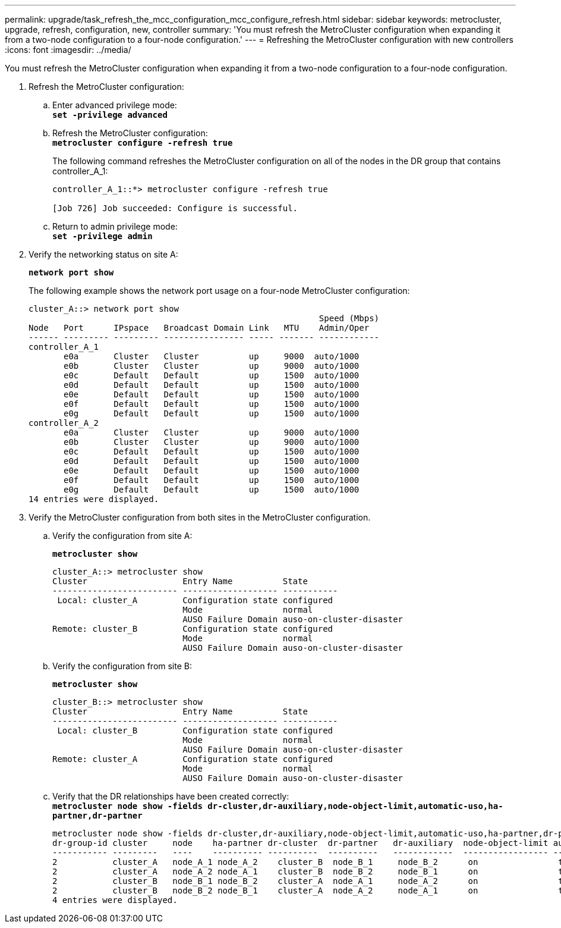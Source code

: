 ---
permalink: upgrade/task_refresh_the_mcc_configuration_mcc_configure_refresh.html
sidebar: sidebar
keywords: metrocluster, upgrade, refresh, configuration, new, controller
summary: 'You must refresh the MetroCluster configuration when expanding it from a two-node configuration to a four-node configuration.'
---
= Refreshing the MetroCluster configuration with new controllers
:icons: font
:imagesdir: ../media/

[.lead]
You must refresh the MetroCluster configuration when expanding it from a two-node configuration to a four-node configuration.

. Refresh the MetroCluster configuration:
 .. Enter advanced privilege mode:
 +
`*set -privilege advanced*`
 .. Refresh the MetroCluster configuration:
 +
`*metrocluster configure -refresh true*`
+
The following command refreshes the MetroCluster configuration on all of the nodes in the DR group that contains controller_A_1:
+
----
controller_A_1::*> metrocluster configure -refresh true

[Job 726] Job succeeded: Configure is successful.
----

 .. Return to admin privilege mode:
 +
`*set -privilege admin*`
. Verify the networking status on site A:
+
`*network port show*`
+
The following example shows the network port usage on a four-node MetroCluster configuration:
+
----
cluster_A::> network port show
                                                          Speed (Mbps)
Node   Port      IPspace   Broadcast Domain Link   MTU    Admin/Oper
------ --------- --------- ---------------- ----- ------- ------------
controller_A_1
       e0a       Cluster   Cluster          up     9000  auto/1000
       e0b       Cluster   Cluster          up     9000  auto/1000
       e0c       Default   Default          up     1500  auto/1000
       e0d       Default   Default          up     1500  auto/1000
       e0e       Default   Default          up     1500  auto/1000
       e0f       Default   Default          up     1500  auto/1000
       e0g       Default   Default          up     1500  auto/1000
controller_A_2
       e0a       Cluster   Cluster          up     9000  auto/1000
       e0b       Cluster   Cluster          up     9000  auto/1000
       e0c       Default   Default          up     1500  auto/1000
       e0d       Default   Default          up     1500  auto/1000
       e0e       Default   Default          up     1500  auto/1000
       e0f       Default   Default          up     1500  auto/1000
       e0g       Default   Default          up     1500  auto/1000
14 entries were displayed.
----

. Verify the MetroCluster configuration from both sites in the MetroCluster configuration.
 .. Verify the configuration from site A:
+
`*metrocluster show*`
+
----
cluster_A::> metrocluster show
Cluster                   Entry Name          State
------------------------- ------------------- -----------
 Local: cluster_A         Configuration state configured
                          Mode                normal
                          AUSO Failure Domain auso-on-cluster-disaster
Remote: cluster_B         Configuration state configured
                          Mode                normal
                          AUSO Failure Domain auso-on-cluster-disaster
----

 .. Verify the configuration from site B:
+
`*metrocluster show*`
+
----
cluster_B::> metrocluster show
Cluster                   Entry Name          State
------------------------- ------------------- -----------
 Local: cluster_B         Configuration state configured
                          Mode                normal
                          AUSO Failure Domain auso-on-cluster-disaster
Remote: cluster_A         Configuration state configured
                          Mode                normal
                          AUSO Failure Domain auso-on-cluster-disaster
----

 .. Verify that the DR relationships have been created correctly:
 +
`*metrocluster node show -fields dr-cluster,dr-auxiliary,node-object-limit,automatic-uso,ha-partner,dr-partner*`
+
----
metrocluster node show -fields dr-cluster,dr-auxiliary,node-object-limit,automatic-uso,ha-partner,dr-partner
dr-group-id cluster     node    ha-partner dr-cluster  dr-partner   dr-auxiliary  node-object-limit automatic-uso
----------- ---------   ----    ---------- ----------  ----------   ------------  ----------------- -------------
2           cluster_A   node_A_1 node_A_2    cluster_B  node_B_1     node_B_2      on                true
2           cluster_A   node_A_2 node_A_1    cluster_B  node_B_2     node_B_1      on                true
2           cluster_B   node_B_1 node_B_2    cluster_A  node_A_1     node_A_2      on                true
2           cluster_B   node_B_2 node_B_1    cluster_A  node_A_2     node_A_1      on                true
4 entries were displayed.
----
